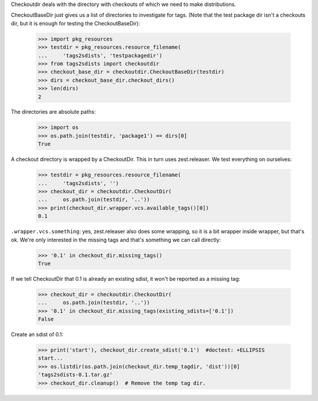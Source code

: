 Checkoutdir deals with the directory with checkouts of which we need to make
distributions.

CheckoutBaseDir just gives us a list of directories to investigate for tags.
(Note that the test package dir isn't a checkouts dir, but it is enough for
testing the CheckoutBaseDir):

    >>> import pkg_resources
    >>> testdir = pkg_resources.resource_filename(
    ...     'tags2sdists', 'testpackagedir')
    >>> from tags2sdists import checkoutdir
    >>> checkout_base_dir = checkoutdir.CheckoutBaseDir(testdir)
    >>> dirs = checkout_base_dir.checkout_dirs()
    >>> len(dirs)
    2

The directories are absolute paths:

    >>> import os
    >>> os.path.join(testdir, 'package1') == dirs[0]
    True

A checkout directory is wrapped by a CheckoutDir. This in turn uses
zest.releaser. We test everything on ourselves:

    >>> testdir = pkg_resources.resource_filename(
    ...     'tags2sdists', '')
    >>> checkout_dir = checkoutdir.CheckoutDir(
    ...     os.path.join(testdir, '..'))
    >>> print(checkout_dir.wrapper.vcs.available_tags()[0])
    0.1

``.wrapper.vcs.something``: yes, zest.releaser also does some wrapping, so it
is a bit wrapper inside wrapper, but that's ok. We're only interested in the
missing tags and that's something we can call directly:

    >>> '0.1' in checkout_dir.missing_tags()
    True

If we tell CheckoutDir that 0.1 is already an existing sdist, it won't be
reported as a missing tag:

    >>> checkout_dir = checkoutdir.CheckoutDir(
    ...     os.path.join(testdir, '..'))
    >>> '0.1' in checkout_dir.missing_tags(existing_sdists=['0.1'])
    False

Create an sdist of 0.1:

    >>> print('start'), checkout_dir.create_sdist('0.1')  #doctest: +ELLIPSIS
    start...
    >>> os.listdir(os.path.join(checkout_dir.temp_tagdir, 'dist'))[0]
    'tags2sdists-0.1.tar.gz'
    >>> checkout_dir.cleanup()  # Remove the temp tag dir.
